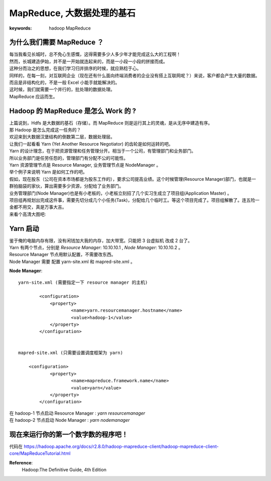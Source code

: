 MapReduce, 大数据处理的基石
=================================


:keywords: hadoop MapReduce

为什么我们需要 MapReduce ？
-------------------------------
| 每当我看见长城时，总不免心生感慨，这得需要多少人多少年才能完成这么大的工程啊！
| 然而，长城建造伊始，并不是一开始就连起来的，而是一小段一小段的拼接而成。
| 这种分而治之的思想，在我们学习归并排序的时候，就应熟稔于心。
| 同样的，在每一刻，对互联网企业（现在还有什么面向终端消费者的企业没有搭上互联网呢？）来说，客户都会产生大量的数据。而且是非结构化的，不是一般 Excel 小能手就能解决的。
| 这时候，我们就需要一个并行的，批处理的数据处理。
| MapReduce 应运而生。

Hadoop 的 MapReduce 是怎么 Work 的 ?
---------------------------------------
| 上篇说到，Hdfs 是大数据的基石（存储）。而 MapReduce 则是运行其上的灵魂，是从无序中建造有序。
| 那 Hadoop 是怎么完成这一任务的？
| 欢迎来到大数据汉堡结构的倒数第二层，数据处理层。
| 让我们一起看看 Yarn (Yet Another Resource Negotiator) 的齿轮是如何运转的吧。
| Yarn 的设计理念，在于把资源管理和任务管理分开。相当于一个公司，有管理部门和业务部门。
| 所以业务部门是任劳任怨的，管理部门有分配不公的可能性。
| Yarn 资源管理节点是 Resource Manager, 业务管理节点是 NodeManager 。
| 举个例子来说明 Yarn 是如何工作的吧。
| 假如，现在股东（公司在资本市场都是为股东工作的），要求公司提高业绩。这个时候管理(Resource Manager)部门，也就是一群拍脑袋的家伙，算出需要多少资源，分配给了业务部门。
| 业务管理部门(Node Manager)也是有小老板的，小老板立刻招了几个实习生成立了项目组(Application Master) 。
| 项目组再规划出完成这件事，需要先切分成几个小任务(Task)，分配给几个临时工。等这个项目完成了。项目组解散了。连五险一金都不用交，真是万事大吉。
| 来看个高清大图吧: 

.. image:: /_static/yarn_archi.png
	:height: 450px
	:width:  450px

Yarn 启动
---------------------
| 鉴于俺的电脑内存有限，没有闲钱加大我的内存，加大带宽。只能把 3 台虚拟机 改成 2 台了。
| Yarn 有两个节点，分别是 `Resource Manager`: 10.10.10.1 , `Node Manager`: 10.10.10.2 。 
| Resource Manager 节点用默认配置，不需要改东西。
| Node Manager 需要 配置 yarn-site.xml 和 mapred-site.xml 。


**Node Manager**::

  	yarn-site.xml (需要指定一下 resource manager 的主机)

		<configuration>
		    <property>
		            <name>yarn.resourcemanager.hostname</name>
		            <value>hadoop-1</value>
		    </property>
		</configuration>


	mapred-site.xml (只需要设置调度框架为 yarn) 

	    <configuration>
		    <property>
		            <name>mapreduce.framework.name</name>
		            <value>yarn</value>
		    </property>
		</configuration>


| 在 hadoop-1 节点启动 Resource Manager : `yarn resourcemanager` 
| 在 hadoop-2 节点启动 Node Manager : `yarn nodemanager`  


现在来运行你的第一个数字数的程序吧！
---------------------------------------

| 代码在 https://hadoop.apache.org/docs/r2.8.0/hadoop-mapreduce-client/hadoop-mapreduce-client-core/MapReduceTutorial.html 







**Reference**: 
	Hadoop:The Definitive Guide, 4th Edition



.. feed-entry::
	   :author: yowenter
	   :date: 2017-05-05